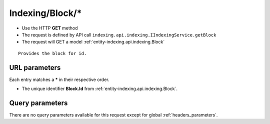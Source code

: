 .. _reuqest-GET-Indexing/Block/*:

**Indexing/Block/***
==========================================================

* Use the HTTP **GET** method
* The request is defined by API call ``indexing.api.indexing.IIndexingService.getBlock``

  
* The request will GET a model :ref:`entity-indexing.api.indexing.Block`

::

   Provides the block for id.


URL parameters
-------------------------------------
Each entry matches a **\*** in their respective order.

* The unique identifier **Block.Id** from :ref:`entity-indexing.api.indexing.Block`.


Query parameters
-------------------------------------
There are no query parameters available for this request except for global :ref:`headers_parameters`.

